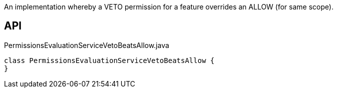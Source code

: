 :Notice: Licensed to the Apache Software Foundation (ASF) under one or more contributor license agreements. See the NOTICE file distributed with this work for additional information regarding copyright ownership. The ASF licenses this file to you under the Apache License, Version 2.0 (the "License"); you may not use this file except in compliance with the License. You may obtain a copy of the License at. http://www.apache.org/licenses/LICENSE-2.0 . Unless required by applicable law or agreed to in writing, software distributed under the License is distributed on an "AS IS" BASIS, WITHOUT WARRANTIES OR  CONDITIONS OF ANY KIND, either express or implied. See the License for the specific language governing permissions and limitations under the License.

An implementation whereby a VETO permission for a feature overrides an ALLOW (for same scope).

== API

[source,java]
.PermissionsEvaluationServiceVetoBeatsAllow.java
----
class PermissionsEvaluationServiceVetoBeatsAllow {
}
----

